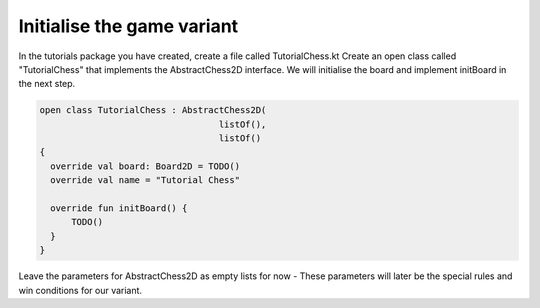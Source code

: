 ================================
Initialise the game variant
================================

In the tutorials package you have created, create a file called TutorialChess.kt
Create an open class called "TutorialChess" that implements the AbstractChess2D interface. We will initialise the board and implement initBoard in the next step.

.. code-block:: kotlin

  open class TutorialChess : AbstractChess2D(
                                    listOf(),
                                    listOf()
  {
    override val board: Board2D = TODO()
    override val name = "Tutorial Chess"

    override fun initBoard() {
        TODO()
    }
  }

Leave the parameters for AbstractChess2D as empty lists for now - These parameters will later be the special rules and win conditions for our variant.